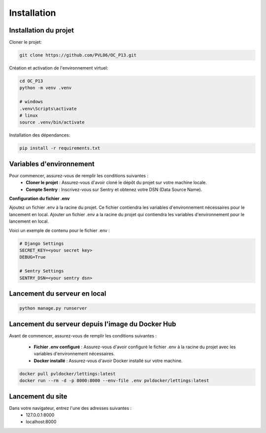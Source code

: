 ############
Installation
############

Installation du projet
======================

Cloner le projet:

.. code-block:: bash

   git clone https://github.com/PVL06/OC_P13.git

Création et activation de l'environnement virtuel:

.. code-block:: bash

   cd OC_P13
   python -m venv .venv
    
   # windows
   .venv\Scripts\activate
   # linux
   source .venv/bin/activate

Installation des dépendances:

.. code-block:: bash

   pip install -r requirements.txt

Variables d'environnement
=========================

Pour commencer, assurez-vous de remplir les conditions suivantes :
   * **Cloner le projet** : Assurez-vous d'avoir cloné le dépôt du projet sur votre machine locale.
   * **Compte Sentry** : Inscrivez-vous sur Sentry et obtenez votre DSN (Data Source Name).

**Configuration du fichier .env**

Ajoutez un fichier .env à la racine du projet.
Ce fichier contiendra les variables d'environnement nécessaires pour le lancement en local.
Ajouter un fichier .env a la racine du projet qui contiendra les variables d'environnement pour le lancement en local.

Voici un exemple de contenu pour le fichier .env :

.. code-block::

   # Django Settings
   SECRET_KEY=<your secret key>
   DEBUG=True

   # Sentry Settings
   SENTRY_DSN=<your sentry dsn>

Lancement du serveur en local
=============================

.. code-block:: bash

   python manage.py runserver

Lancement du serveur depuis l'image du Docker Hub
=================================================

Avant de commencer, assurez-vous de remplir les conditions suivantes :

   * **Fichier .env configuré** : Assurez-vous d'avoir configuré le fichier .env à la racine du projet avec les variables d'environnement nécessaires.
   * **Docker installé** : Assurez-vous d'avoir Docker installé sur votre machine.


.. code-block:: bash

   docker pull pvldocker/lettings:latest
   docker run --rm -d -p 8000:8000 --env-file .env pvldocker/lettings:latest

Lancement du site
=================

Dans votre navigateur, entrez l'une des adresses suivantes :
   * 127.0.0.1:8000
   * localhost:8000

